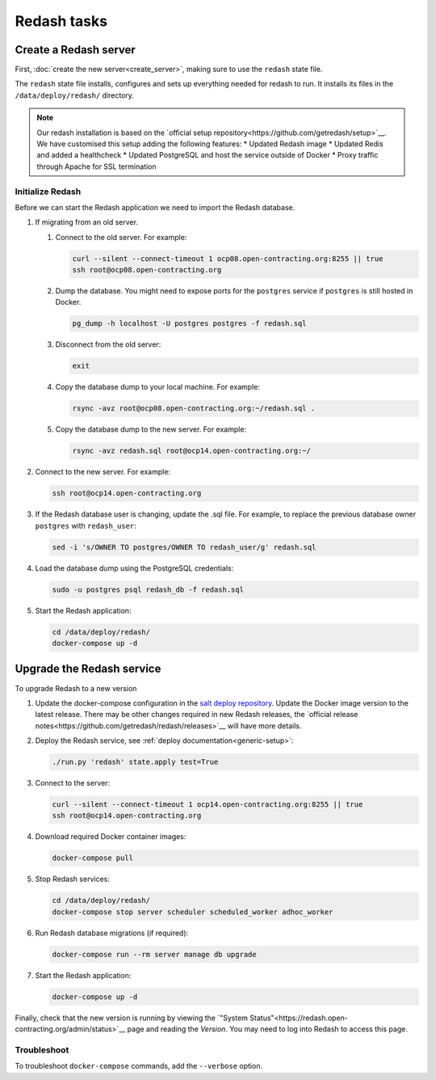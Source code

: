 Redash tasks
============

Create a Redash server
----------------------

First, :doc:`create the new server<create_server>`, making sure to use the ``redash`` state file.

The ``redash`` state file installs, configures and sets up everything needed for redash to run. It installs its files in the ``/data/deploy/redash/`` directory.

.. note::

   Our redash installation is based on the `official setup repository<https://github.com/getredash/setup>`__.
   We have customised this setup adding the following features:
   * Updated Redash image
   * Updated Redis and added a healthcheck
   * Updated PostgreSQL and host the service outside of Docker
   * Proxy traffic through Apache for SSL termination

Initialize Redash
~~~~~~~~~~~~~~~~~

Before we can start the Redash application we need to import the Redash database.

#. If migrating from an old server.

   #. Connect to the old server. For example:

      .. code-block:: bash

         curl --silent --connect-timeout 1 ocp08.open-contracting.org:8255 || true
         ssh root@ocp08.open-contracting.org

   #. Dump the database. You might need to expose ports for the ``postgres`` service if ``postgres`` is still hosted in Docker.

      .. code-block:: bash

         pg_dump -h localhost -U postgres postgres -f redash.sql

   #. Disconnect from the old server:

      .. code-block:: bash

         exit

   #. Copy the database dump to your local machine. For example:

      .. code-block:: bash

         rsync -avz root@ocp08.open-contracting.org:~/redash.sql .

   #. Copy the database dump to the new server. For example:

      .. code-block:: bash

         rsync -avz redash.sql root@ocp14.open-contracting.org:~/

#. Connect to the new server. For example:

   .. code-block:: bash

      ssh root@ocp14.open-contracting.org

#. If the Redash database user is changing, update the .sql file. For example, to replace the previous database owner ``postgres`` with ``redash_user``:

   .. code-block:: bash

      sed -i 's/OWNER TO postgres/OWNER TO redash_user/g' redash.sql

#. Load the database dump using the PostgreSQL credentials:

   .. code-block:: bash

      sudo -u postgres psql redash_db -f redash.sql

#. Start the Redash application:

   .. code-block:: bash

      cd /data/deploy/redash/
      docker-compose up -d


Upgrade the Redash service
--------------------------

To upgrade Redash to a new version

#. Update the docker-compose configuration in the `salt deploy repository <https://github.com/open-contracting/deploy/blob/main/salt/docker_apps/files/redash.yaml>`__. Update the Docker image version to the latest release. There may be other changes required in new Redash releases, the `official release notes<https://github.com/getredash/redash/releases>`__ will have more details.

#. Deploy the Redash service, see :ref:`deploy documentation<generic-setup>`:

   .. code-block:: bash

      ./run.py 'redash' state.apply test=True

#. Connect to the server:

   .. code-block:: bash

      curl --silent --connect-timeout 1 ocp14.open-contracting.org:8255 || true
      ssh root@ocp14.open-contracting.org

#. Download required Docker container images:

   .. code-block:: bash

      docker-compose pull

#. Stop Redash services:

   .. code-block:: bash

      cd /data/deploy/redash/
      docker-compose stop server scheduler scheduled_worker adhoc_worker

#. Run Redash database migrations (if required):

   .. code-block:: bash

      docker-compose run --rm server manage db upgrade

#. Start the Redash application:

   .. code-block:: bash

      docker-compose up -d

Finally, check that the new version is running by viewing the `"System Status"<https://redash.open-contracting.org/admin/status>`__ page and reading the *Version*. You may need to log into Redash to access this page.

Troubleshoot
~~~~~~~~~~~~

To troubleshoot ``docker-compose`` commands, add the ``--verbose`` option.
